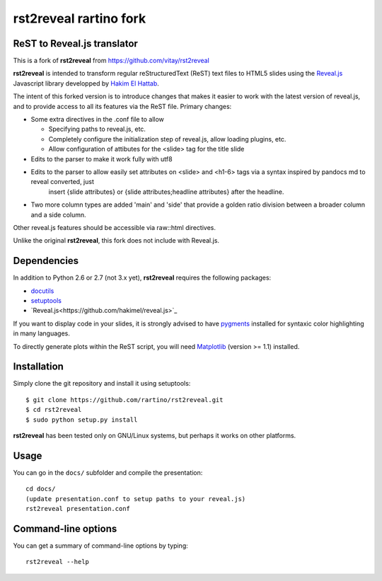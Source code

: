 #######################
rst2reveal rartino fork
#######################

ReST to Reveal.js translator
----------------------------

This is a fork of **rst2reveal** from https://github.com/vitay/rst2reveal

**rst2reveal** is intended to transform regular reStructuredText (ReST) text files to HTML5 slides using the `Reveal.js <https://github.com/hakimel/reveal.js>`_ Javascript library developped by `Hakim El Hattab <http://hakim.se>`_. 

The intent of this forked version is to introduce changes that makes it easier to work with the latest version of reveal.js, and to provide access to all its features via the ReST file. Primary changes:

* Some extra directives in the .conf file to allow
    
  - Specifying paths to reveal.js, etc.
  - Completely configure the initialization step of reveal.js, allow loading plugins, etc.
  - Allow configuration of attibutes for the <slide> tag for the title slide

* Edits to the parser to make it work fully with utf8 

* Edits to the parser to allow easily set attributes on <slide> and <h1-6> tags via a syntax inspired by pandocs md to reveal converted, just
    insert {slide attributes} or {slide attributes;headline attributes} after the headline.

* Two more column types are added 'main' and 'side' that provide a golden ratio division between a broader column and a side column.
    
Other reveal.js features should be accessible via raw::html directives.
	
Unlike the original **rst2reveal**, this fork does not include with Reveal.js.

Dependencies
------------

In addition to Python 2.6 or 2.7 (not 3.x yet), **rst2reveal** requires the following packages:

* `docutils <http://docutils.sourceforge.net/>`_

* `setuptools <http://pypi.python.org/pypi/setuptools>`_

* `Reveal.js<https://github.com/hakimel/reveal.js>`_
  
If you want to display code in your slides, it is strongly advised to have `pygments <http://www.pygments.org>`_ installed for syntaxic color highlighting in many languages.

To directly generate plots within the ReST script, you will need `Matplotlib <http://matplotlib.org/>`_ (version >= 1.1) installed.

Installation
------------

Simply clone the git repository and install it using setuptools::

    $ git clone https://github.com/rartino/rst2reveal.git
    $ cd rst2reveal
    $ sudo python setup.py install
    
**rst2reveal** has been tested only on GNU/Linux systems, but perhaps it works on other platforms.

Usage
-----

You can go in the ``docs/`` subfolder and compile the presentation::
    
    cd docs/
    (update presentation.conf to setup paths to your reveal.js)
    rst2reveal presentation.conf

Command-line options
--------------------
    
You can get a summary of command-line options by typing::

    rst2reveal --help
